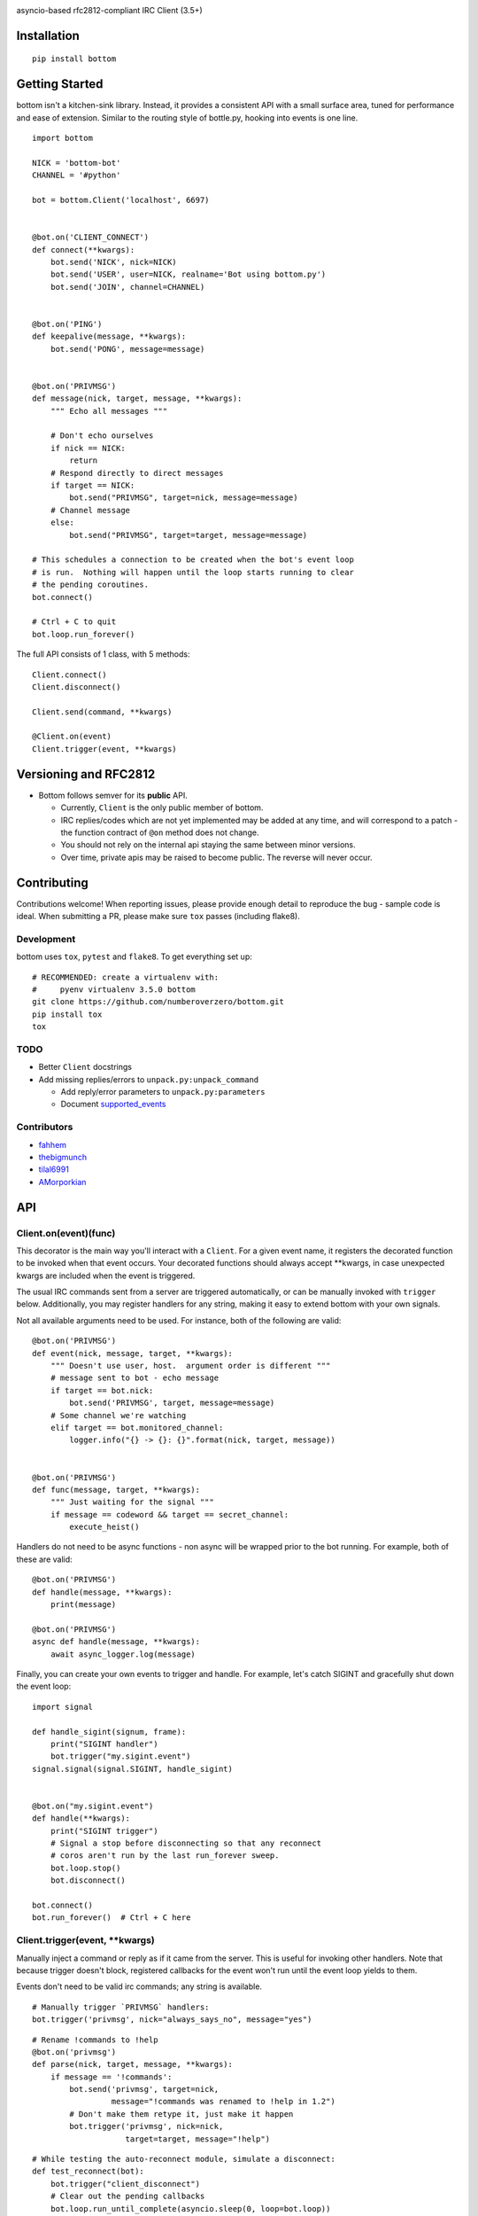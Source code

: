 .. image:: https://img.shields.io/travis/numberoverzero/bottom/master.svg?style=flat-square
    :target: https://travis-ci.org/numberoverzero/bottom
.. image:: https://img.shields.io/coveralls/numberoverzero/bottom/master.svg?style=flat-square
    :target: https://coveralls.io/github/numberoverzero/bottom
.. image:: https://img.shields.io/pypi/v/bottom.svg?style=flat-square
    :target: https://pypi.python.org/pypi/bottom
.. image:: https://img.shields.io/github/issues-raw/numberoverzero/bottom.svg?style=flat-square
    :target: https://github.com/numberoverzero/bottom/issues
.. image:: https://img.shields.io/pypi/l/bottom.svg?style=flat-square
    :target: https://github.com/numberoverzero/bottom/blob/master/LICENSE

asyncio-based rfc2812-compliant IRC Client (3.5+)

Installation
============
::

    pip install bottom

Getting Started
===============

bottom isn't a kitchen-sink library.  Instead, it provides a consistent API with a small surface area, tuned for performance and ease of extension.  Similar to the routing style of bottle.py, hooking into events is one line.

::

    import bottom

    NICK = 'bottom-bot'
    CHANNEL = '#python'

    bot = bottom.Client('localhost', 6697)


    @bot.on('CLIENT_CONNECT')
    def connect(**kwargs):
        bot.send('NICK', nick=NICK)
        bot.send('USER', user=NICK, realname='Bot using bottom.py')
        bot.send('JOIN', channel=CHANNEL)


    @bot.on('PING')
    def keepalive(message, **kwargs):
        bot.send('PONG', message=message)


    @bot.on('PRIVMSG')
    def message(nick, target, message, **kwargs):
        """ Echo all messages """

        # Don't echo ourselves
        if nick == NICK:
            return
        # Respond directly to direct messages
        if target == NICK:
            bot.send("PRIVMSG", target=nick, message=message)
        # Channel message
        else:
            bot.send("PRIVMSG", target=target, message=message)

    # This schedules a connection to be created when the bot's event loop
    # is run.  Nothing will happen until the loop starts running to clear
    # the pending coroutines.
    bot.connect()

    # Ctrl + C to quit
    bot.loop.run_forever()

The full API consists of 1 class, with 5 methods::

    Client.connect()
    Client.disconnect()

    Client.send(command, **kwargs)

    @Client.on(event)
    Client.trigger(event, **kwargs)


Versioning  and RFC2812
=======================

* Bottom follows semver for its **public** API.

  * Currently, ``Client`` is the only public member of bottom.
  * IRC replies/codes which are not yet implemented may be added at any time, and will correspond to a patch - the function contract of ``@on`` method does not change.
  * You should not rely on the internal api staying the same between minor versions.
  * Over time, private apis may be raised to become public.  The reverse will never occur.


Contributing
============

Contributions welcome!  When reporting issues, please provide enough detail to reproduce the bug - sample code is ideal.  When submitting a PR, please make sure ``tox`` passes (including flake8).

Development
-----------

bottom uses ``tox``, ``pytest`` and ``flake8``.  To get everything set up::

    # RECOMMENDED: create a virtualenv with:
    #     pyenv virtualenv 3.5.0 bottom
    git clone https://github.com/numberoverzero/bottom.git
    pip install tox
    tox


TODO
----

* Better ``Client`` docstrings
* Add missing replies/errors to ``unpack.py:unpack_command``

  * Add reply/error parameters to ``unpack.py:parameters``
  * Document supported_events_


Contributors
------------
* `fahhem <https://github.com/fahhem>`_
* `thebigmunch <https://github.com/thebigmunch>`_
* `tilal6991 <https://github.com/tilal6991>`_
* `AMorporkian <https://github.com/AMorporkian>`_

API
===


Client.on(event)(func)
----------------------

This decorator is the main way you'll interact with a ``Client``.  For a given event name, it registers the decorated function to be invoked when that event occurs.  Your decorated functions should always accept **kwargs, in case unexpected kwargs are included when the event is triggered.

The usual IRC commands sent from a server are triggered automatically, or can be manually invoked with ``trigger`` below.  Additionally, you may register handlers for any
string, making it easy to extend bottom with your own signals.


Not all available arguments need to be used.  For instance, both of the following are valid::

    @bot.on('PRIVMSG')
    def event(nick, message, target, **kwargs):
        """ Doesn't use user, host.  argument order is different """
        # message sent to bot - echo message
        if target == bot.nick:
            bot.send('PRIVMSG', target, message=message)
        # Some channel we're watching
        elif target == bot.monitored_channel:
            logger.info("{} -> {}: {}".format(nick, target, message))


    @bot.on('PRIVMSG')
    def func(message, target, **kwargs):
        """ Just waiting for the signal """
        if message == codeword && target == secret_channel:
            execute_heist()

Handlers do not need to be async functions - non async will be wrapped prior to the bot running.
For example, both of these are valid::

    @bot.on('PRIVMSG')
    def handle(message, **kwargs):
        print(message)

    @bot.on('PRIVMSG')
    async def handle(message, **kwargs):
        await async_logger.log(message)

Finally, you can create your own events to trigger and handle.  For example,
let's catch SIGINT and gracefully shut down the event loop::

    import signal

    def handle_sigint(signum, frame):
        print("SIGINT handler")
        bot.trigger("my.sigint.event")
    signal.signal(signal.SIGINT, handle_sigint)


    @bot.on("my.sigint.event")
    def handle(**kwargs):
        print("SIGINT trigger")
        # Signal a stop before disconnecting so that any reconnect
        # coros aren't run by the last run_forever sweep.
        bot.loop.stop()
        bot.disconnect()

    bot.connect()
    bot.run_forever()  # Ctrl + C here


Client.trigger(event, \*\*kwargs)
-------------------------------

Manually inject a command or reply as if it came from the server.  This is useful for invoking other handlers.
Note that because trigger doesn't block, registered callbacks for the event won't run until
the event loop yields to them.

Events don't need to be valid irc commands; any string is available.

::

    # Manually trigger `PRIVMSG` handlers:
    bot.trigger('privmsg', nick="always_says_no", message="yes")

::

    # Rename !commands to !help
    @bot.on('privmsg')
    def parse(nick, target, message, **kwargs):
        if message == '!commands':
            bot.send('privmsg', target=nick,
                     message="!commands was renamed to !help in 1.2")
            # Don't make them retype it, just make it happen
            bot.trigger('privmsg', nick=nick,
                        target=target, message="!help")

::

    # While testing the auto-reconnect module, simulate a disconnect:
    def test_reconnect(bot):
        bot.trigger("client_disconnect")
        # Clear out the pending callbacks
        bot.loop.run_until_complete(asyncio.sleep(0, loop=bot.loop))
        assert bot.connected

Because the ``@on`` decorator returns the original function, you can register
a handler for multiple events.  It's especially important to use ``**kwargs``
correctly here, to handle different keywords for each event.

::

    # Simple recursive-style countdown
    @bot.on('privmsg')
    @bot.on('countdown')
    async def handle(target, message, remaining=None, **kwargs):
        # Entry point, verify command and parse from message
        if remaining is None:
            if not message.startswith("!countdown"):
                return
            # !countdown 10
            remaining = int(message.split(" ")[-1])

        if remaining == 0:
            message = "Countdown complete!"
        else:
            message = "{}...".format(remaining)
        # Assume for now that target is always a channel
        bot.send("privmsg", target=target, message=message)

        if remaining:
            # After a second trigger another countdown event
            await asyncio.sleep(1, loop=bot.loop)
            bot.trigger('countdown',
                        target=target,
                        message=message,
                        remaining=remaining - 1)


Client.connect()
----------------

Schedule a connection to be created in the event loop.

Attempt to reconnect using the client's host, port::

    @bot.on('client_disconnect')
    async def reconnect(**kwargs):
        # Wait a few seconds
        await asyncio.sleep(3)
        bot.connect()


Client.disconnect()
-------------------

Immediately disconnect from the server.

Disconnect from the server if connected::

    @bot.on('privmsg')
    async def suicide_pill(nick, message, **kwargs):
        if nick == "spy_handler" and message == "last stop":
            bot.disconnect()

Client.send(command, \*\*kwargs)
------------------------------

Send a command to the server.

.. _supported_commands:

Supported Commands
==================

::

    client.send('PASS', password='hunter2')

::

    client.send('NICK', nick='WiZ')

::

    # mode is optional, default is 0
    client.send('USER', user='WiZ-user', realname='Ronnie')
    client.send('USER', user='WiZ-user', mode='8', realname='Ronnie')

::

    client.send('OPER', user='WiZ', password='hunter2')

::

    # Renamed from MODE
    client.send('USERMODE', nick='WiZ')
    client.send('USERMODE', nick='WiZ', modes='+io')

::

    client.send('SERVICE', nick='CHANSERV', distribution='*.en',
                type='0', info='manages channels')

::

    client.send('QUIT')
    client.send('QUIT', message='Gone to Lunch')

::

    client.send('SQUIT', server='tolsun.oulu.fi')
    client.send('SQUIT', server='tolsun.oulu.fi', message='Bad Link')

::

    # If channel has n > 1 values, key MUST have 1 or n values
    client.send('JOIN', channel='0')  # send PART to all joined channels
    client.send('JOIN', channel='#foo-chan')
    client.send('JOIN', channel='#foo-chan', key='foo-key')
    client.send('JOIN', channel=['#foo-chan', '#other'], key='key-for-both')
    client.send('JOIN', channel=['#foo-chan', '#other'], key=['foo-key', 'other-key'])

::

    client.send('PART', channel='#foo-chan')
    client.send('PART', channel=['#foo-chan', '#other'])
    client.send('PART', channel='#foo-chan', message='I lost')

::

    # Renamed from MODE
    client.send('CHANNELMODE', channel='#foo-chan', modes='+b')
    client.send('CHANNELMODE', channel='#foo-chan', modes='+l', params='10')

::

    client.send('TOPIC', channel='#foo-chan')
    client.send('TOPIC', channel='#foo-chan', message='')  # Clear channel message
    client.send('TOPIC', channel='#foo-chan', message='Yes, this is dog')

::

    # target requires channel
    client.send('NAMES')
    client.send('NAMES', channel='#foo-chan')
    client.send('NAMES', channel=['#foo-chan', '#other'])
    client.send('NAMES', channel=['#foo-chan', '#other'], target='remote.*.edu')

::

    # target requires channel
    client.send('LIST')
    client.send('LIST', channel='#foo-chan')
    client.send('LIST', channel=['#foo-chan', '#other'])
    client.send('LIST', channel=['#foo-chan', '#other'], target='remote.*.edu')

::

    client.send('INVITE', nick='WiZ-friend', channel='#bar-chan')

::

    # nick and channel must have the same number of elements
    client.send('KICK', channel='#foo-chan', nick='WiZ')
    client.send('KICK', channel='#foo-chan', nick='WiZ', message='Spamming')
    client.send('KICK', channel='#foo-chan', nick=['WiZ', 'WiZ-friend'])
    client.send('KICK', channel=['#foo', '#bar'], nick=['WiZ', 'WiZ-friend'])

::

    client.send('PRIVMSG', target='WiZ-friend', message='Hello, friend!')

::

    client.send('NOTICE', target='#foo-chan', message='Maintenance in 5 mins')

::

    client.send('MOTD')
    client.send('MOTD', target='remote.*.edu')

::

    client.send('LUSERS')
    client.send('LUSERS', mask='*.edu')
    client.send('LUSERS', mask='*.edu', target='remote.*.edu')

::

    client.send('VERSION')

::

    # target requires query
    client.send('STATS')
    client.send('STATS', query='m')
    client.send('STATS', query='m', target='remote.*.edu')

::

    # remote requires mask
    client.send('LINKS')
    client.send('LINKS', mask='*.bu.edu')
    client.send('LINKS', remote='*.edu', mask='*.bu.edu')

::

    client.send('TIME')
    client.send('TIME', target='remote.*.edu')

::

    client.send('CONNECT', target='tolsun.oulu.fi', port=6667)
    client.send('CONNECT', target='tolsun.oulu.fi', port=6667, remote='*.edu')

::

    client.send('TRACE')
    client.send('TRACE', target='remote.*.edu')

::

    client.send('ADMIN')
    client.send('ADMIN', target='remote.*.edu')

::

    client.send('INFO')
    client.send('INFO', target='remote.*.edu')

::

    # type requires mask
    client.send('SERVLIST', mask='*SERV')
    client.send('SERVLIST', mask='*SERV', type=3)

::

    client.send('SQUERY', target='irchelp', message='HELP privmsg')

::

    client.send('WHO')
    client.send('WHO', mask='*.fi')
    client.send('WHO', mask='*.fi', o=True)

::

    client.send('WHOIS', mask='*.fi')
    client.send('WHOIS', mask=['*.fi', '*.edu'], target='remote.*.edu')

::

    # target requires count
    client.send('WHOWAS', nick='WiZ')
    client.send('WHOWAS', nick='WiZ', count=10)
    client.send('WHOWAS', nick=['WiZ', 'WiZ-friend'], count=10)
    client.send('WHOWAS', nick='WiZ', count=10, target='remote.*.edu')

::

    client.send('KILL', nick='WiZ', message='Spamming Joins')

::

    # server2 requires server1
    client.send('PING', message='Test..')
    client.send('PING', server2='tolsun.oulu.fi')
    client.send('PING', server1='WiZ', server2='tolsun.oulu.fi')

::

    # server2 requires server1
    client.send('PONG', message='Test..')
    client.send('PONG', server2='tolsun.oulu.fi')
    client.send('PONG', server1='WiZ', server2='tolsun.oulu.fi')

::

    client.send('AWAY')
    client.send('AWAY', message='Gone to Lunch')

::

    client.send('REHASH')

::

    client.send('DIE')

::

    client.send('RESTART')

::

    # target requires channel
    client.send('SUMMON', nick='WiZ')
    client.send('SUMMON', nick='WiZ', target='remote.*.edu')
    client.send('SUMMON', nick='WiZ', target='remote.*.edu', channel='#foo-chan')

::

    client.send('USERS')
    client.send('USERS', target='remote.*.edu')

::

    client.send('WALLOPS', message='Maintenance in 5 minutes')

::

    client.send('USERHOST', nick='WiZ')
    client.send('USERHOST', nick=['WiZ', 'WiZ-friend'])

::

    client.send('ISON', nick='WiZ')
    client.send('ISON', nick=['WiZ', 'WiZ-friend'])

.. _supported_events:

Supported Events
================

These commands are received from the server, or dispatched using ``Client.trigger(...)``.

::

    # Local only events
    client.trigger('CLIENT_CONNECT')
    client.trigger('CLIENT_DISCONNECT')

* PING
* JOIN
* PART
* PRIVMSG
* NOTICE
* RPL_WELCOME (001)
* RPL_YOURHOST (002)
* RPL_CREATED (003)
* RPL_MYINFO (004)
* RPL_BOUNCE (005)
* RPL_MOTDSTART (375)
* RPL_MOTD (372)
* RPL_ENDOFMOTD (376)
* RPL_LUSERCLIENT (251)
* RPL_LUSERME (255)
* RPL_LUSEROP (252)
* RPL_LUSERUNKNOWN (253)
* RPL_LUSERCHANNELS (254)

